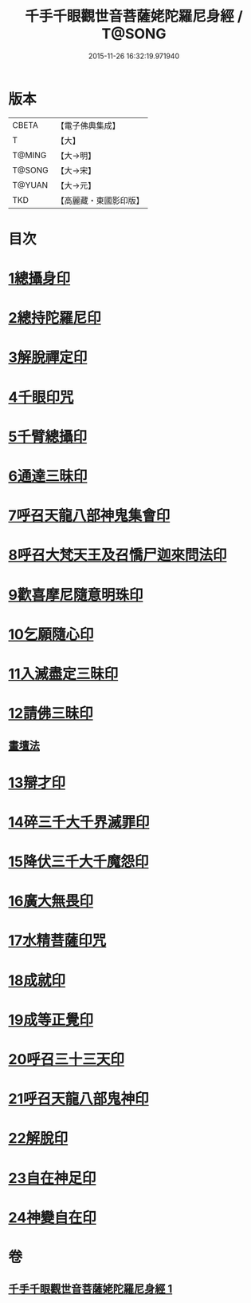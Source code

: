 #+TITLE: 千手千眼觀世音菩薩姥陀羅尼身經 / T@SONG
#+DATE: 2015-11-26 16:32:19.971940
* 版本
 |     CBETA|【電子佛典集成】|
 |         T|【大】     |
 |    T@MING|【大→明】   |
 |    T@SONG|【大→宋】   |
 |    T@YUAN|【大→元】   |
 |       TKD|【高麗藏・東國影印版】|

* 目次
* [[file:KR6j0258_001.txt::0098b23][1總攝身印]]
* [[file:KR6j0258_001.txt::0098c6][2總持陀羅尼印]]
* [[file:KR6j0258_001.txt::0098c14][3解脫禪定印]]
* [[file:KR6j0258_001.txt::0098c23][4千眼印咒]]
* [[file:KR6j0258_001.txt::0099a4][5千臂總攝印]]
* [[file:KR6j0258_001.txt::0099a10][6通達三昧印]]
* [[file:KR6j0258_001.txt::0099a16][7呼召天龍八部神鬼集會印]]
* [[file:KR6j0258_001.txt::0099a23][8呼召大梵天王及召憍尸迦來問法印]]
* [[file:KR6j0258_001.txt::0099b4][9歡喜摩尼隨意明珠印]]
* [[file:KR6j0258_001.txt::0099b14][10乞願隨心印]]
* [[file:KR6j0258_001.txt::0099b18][11入滅盡定三昧印]]
* [[file:KR6j0258_001.txt::0099b24][12請佛三昧印]]
** [[file:KR6j0258_001.txt::0099b28][畫壇法]]
* [[file:KR6j0258_001.txt::0101c17][13辯才印]]
* [[file:KR6j0258_001.txt::0102a8][14碎三千大千界滅罪印]]
* [[file:KR6j0258_001.txt::0102a23][15降伏三千大千魔怨印]]
* [[file:KR6j0258_001.txt::0102b6][16廣大無畏印]]
* [[file:KR6j0258_001.txt::0102b25][17水精菩薩印咒]]
* [[file:KR6j0258_001.txt::0102c13][18成就印]]
* [[file:KR6j0258_001.txt::0102c20][19成等正覺印]]
* [[file:KR6j0258_001.txt::0102c29][20呼召三十三天印]]
* [[file:KR6j0258_001.txt::0103a14][21呼召天龍八部鬼神印]]
* [[file:KR6j0258_001.txt::0103b2][22解脫印]]
* [[file:KR6j0258_001.txt::0103b15][23自在神足印]]
* [[file:KR6j0258_001.txt::0103b21][24神變自在印]]
* 卷
** [[file:KR6j0258_001.txt][千手千眼觀世音菩薩姥陀羅尼身經 1]]
